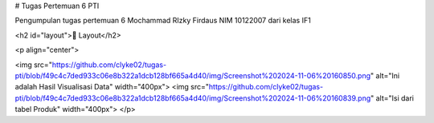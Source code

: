 
# Tugas Pertemuan 6 PTI

Pengumpulan tugas pertemuan 6 Mochammad RIzky Firdaus NIM 10122007 dari kelas IF1

<h2 id="layout">🎨 Layout</h2>

<p align="center">

<img src="https://github.com/clyke02/tugas-pti/blob/f49c4c7ded933c06e8b322a1dcb128bf665a4d40/img/Screenshot%202024-11-06%20160850.png" alt="Ini adalah Hasil Visualisasi Data" width="400px">
<img src="https://github.com/clyke02/tugas-pti/blob/f49c4c7ded933c06e8b322a1dcb128bf665a4d40/img/Screenshot%202024-11-06%20160839.png" alt="Isi dari tabel Produk" width="400px">
</p>
